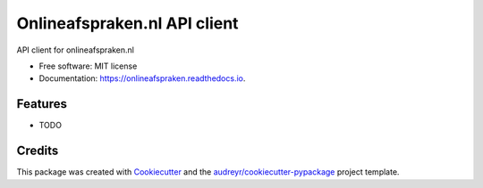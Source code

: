=============================
Onlineafspraken.nl API client
=============================


.. image:: https://img.shields.io/pypi/v/onlineafspraken.svg
        :target: https://pypi.python.org/pypi/onlineafspraken

.. image:: https://img.shields.io/travis/HosniD/onlineafspraken.svg
        :target: https://travis-ci.com/HosniD/onlineafspraken

.. image:: https://readthedocs.org/projects/onlineafspraken/badge/?version=latest
        :target: https://onlineafspraken.readthedocs.io/en/latest/?version=latest
        :alt: Documentation Status




API client for onlineafspraken.nl


* Free software: MIT license
* Documentation: https://onlineafspraken.readthedocs.io.


Features
--------

* TODO

Credits
-------

This package was created with Cookiecutter_ and the `audreyr/cookiecutter-pypackage`_ project template.

.. _Cookiecutter: https://github.com/audreyr/cookiecutter
.. _`audreyr/cookiecutter-pypackage`: https://github.com/audreyr/cookiecutter-pypackage

